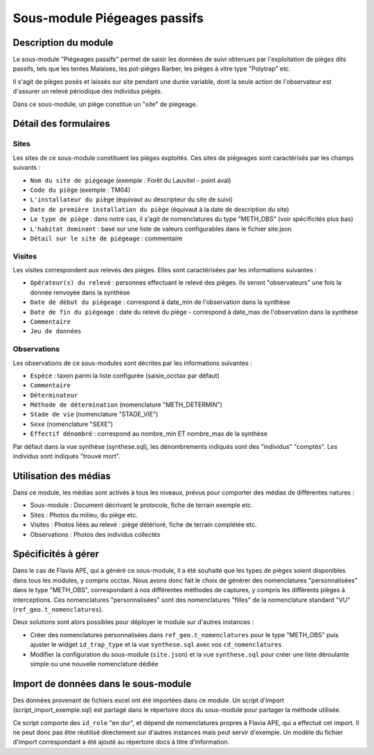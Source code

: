 Sous-module Piégeages passifs
"""""""""""""""""""""""""""""


Description du module
=====================

Le sous-module "Piégeages passifs" permet de saisir les données de suivi obtenues
par l'exploitation de pièges dits passifs, tels que les tentes Malaises, les
pot-pièges Barber, les pièges à vitre type "Polytrap" etc.

Il s'agit de pièges posés et laissés sur site pendant une durée variable, dont la
seule action de l'observateur est d'assurer un relevé périodique des individus piégés.

Dans ce sous-module, un piège constitue un "site" de piégeage.

.. image:: img/accueil.png


Détail des formulaires
======================

Sites
-----

Les sites de ce sous-module constituent les pièges exploités. Ces sites de piégeages sont caractérisés par les champs suivants :

- ``Nom du site de piégeage`` (exemple : Forêt du Lauvitel - point aval)
- ``Code du piège`` (exemple : TM04)
- ``L'installateur du piège`` (équivaut au descripteur du site de suivi)
- ``Date de première installation du piège`` (équivaut à la date de description du site)
- ``Le type de piège`` : dans notre cas, il s'agit de nomenclatures du type "METH_OBS" (voir spécificités plus bas)
- ``L'habitat dominant`` : basé sur une liste de valeurs configurables dans le fichier site.json
- ``Détail sur le site de piégeage`` : commentaire


.. image:: img/sites.png

Visites
-------

Les visites correspondent aux relevés des pièges. Elles sont caractérisées par les informations suivantes :

- ``Opérateur(s) du relevé`` : personnes effectuant le relevé des pièges. Ils seront "observateurs" une fois la donnée renvoyée dans la synthèse
- ``Date de début du piégeage`` : correspond à date_min de l'observation dans la synthèse
- ``Date de fin du piégeage`` : date du relevé du piège - correspond à date_max de l'observation dans la synthèse
- ``Commentaire``
- ``Jeu de données``

.. image:: img/visites.png

Observations
------------

Les observations de ce sous-modules sont décrites par les informations suivantes :

- ``Espèce`` : taxon parmi la liste configurée (saisie_occtax par défaut)
- ``Commentaire``
- ``Déterminateur``
- ``Méthode de détermination`` (nomenclature "METH_DETERMIN")
- ``Stade de vie`` (nomenclature "STADE_VIE")
- ``Sexe`` (nomenclature "SEXE")
- ``Effectif dénombré`` : correspond au nombre_min ET nombre_max de la synthèse

Par défaut dans la vue synthèse (synthese.sql), les dénombrements indiqués sont des "individus" "comptés". Les individus sont indiqués "trouvé mort".

.. image:: img/observations.png


Utilisation des médias
======================

Dans ce module, les médias sont activés à tous les niveaux, prévus pour comporter
des médias de différentes natures :

- Sous-module : Document décrivant le protocole, fiche de terrain exemple etc.
- Sites : Photos du milieu, du piège etc.
- Visites : Photos liées au relevé : piège détérioré, fiche de terrain complétée etc.
- Observations : Photos des individus collectés


Spécificités à gérer
====================

Dans le cas de Flavia APE, qui a généré ce sous-module, il a été souhaité que les types de pièges soient disponibles dans tous les modules, y compris occtax. Nous avons donc fait le choix de générer des nomenclatures "personnalisées" dans le type "METH_OBS", correspondant à nos différentes méthodes de captures, y compris les différents pièges à interceptions. Ces nomenclatures "personnalisées" sont des nomenclatures "filles" de la nomenclature standard "VU" (``ref_geo.t_nomenclatures``).

Deux solutions sont alors possibles pour déployer le module sur d'autres instances :

- Créer des nomenclatures personnalisées dans ``ref_geo.t_nomenclatures`` pour le type "METH_OBS" puis ajuster le widget ``id_trap_type`` et la vue ``synthese.sql`` avec vos ``cd_nomenclatures``
- Modifier la configuration du sous-module (``site.json``) et la vue ``synthese.sql`` pour créer une liste déroulante simple ou une nouvelle nomenclature dédiée


Import de données dans le sous-module
=====================================

Des données provenant de fichiers excel ont été importées dans ce module. 
Un script d'import (script_import_exemple.sql) est partagé dans le répertoire docs du sous-module pour partager la méthode utilisée. 

Ce script comporte des ``id_role`` "en dur", et dépend de nomenclatures propres à Flavia APE, qui a effectué cet import. Il ne peut donc pas être réutilisé directement sur d'autres instances mais peut servir d'exemple. Un modèle du fichier d'import correspondant a été ajouté au répertoire docs à titre d'information.
